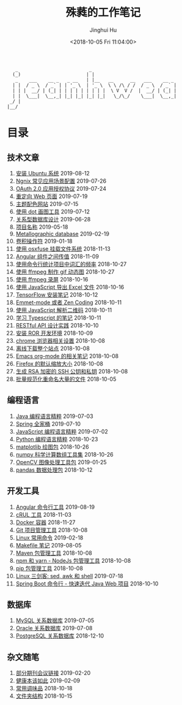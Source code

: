 #+TITLE: 殊蕤的工作笔记
#+AUTHOR: Jinghui Hu
#+EMAIL: hujinghui@buaa.edu.cn
#+DATE: <2018-10-05 Fri 11:04:00>
#+HTML_LINK_UP: index.html
#+HTML_LINK_HOME: index.html
#+OPTIONS: toc:nil


#+BEGIN_SRC text
     _                          _
    (_)                        | |
     _    ___    __ _   _ __   | |__   __      __   ___    __ _
    | |  / _ \  / _` | | '_ \  | '_ \  \ \ /\ / /  / _ \  / _` |
    | | |  __/ | (_| | | | | | | | | |  \ V  V /  |  __/ | (_| |
    | |  \___|  \__,_| |_| |_| |_| |_|   \_/\_/    \___|  \__,_|
   _/ |
  |__/
#+END_SRC

# codetta: start
# python3 genlink.py
# codetta: output
* 目录
** 技术文章
01. [[./article/intall-ubuntu-os.org][安装 Ubuntu 系统]] 2019-08-12
02. [[./article/nginx-conf-setup.org][Ngnix 常见应用场景配置]] 2019-07-26
03. [[./article/oauth-2.0-protocol.org][OAuth 2.0 应用授权协议]] 2019-07-24
04. [[./article/redirect-html-page.org][重定向 Web 页面]] 2019-07-19
05. [[./article/color-theme-sites.org][主题配色网站]] 2019-07-15
06. [[./article/drawing-graphs-with-dot.org][使用 dot 画图工具]] 2019-07-12
07. [[./article/relational-database-design.org][关系型数据库设计]] 2019-06-28
08. [[./article/project-names.org][项目名称]] 2019-05-18
09. [[./article/metallographic-database.org][Metallographic database]] 2019-02-19
10. [[./article/convolution-operator.org][卷积操作符]] 2019-01-18
11. [[./article/using-osxfuse-to-mount-filesystem.org][使用 osxfuse 挂载文件系统]] 2018-11-13
12. [[./article/angular-passing-value-between-component.org][Angular 组件之间传值]] 2018-11-09
13. [[./article/count-words-from-cli.org][使用命令行统计项目中词汇的频率]] 2018-10-27
14. [[./article/make-gif-images-with-ffmpeg.org][使用 ffmpeg 制作 gif 动态图]] 2018-10-27
15. [[./article/capture-screen-with-ffmpeg.org][使用 ffmpeg 录屏]] 2018-10-16
16. [[./article/export-excel-by-javascript.org][使用 JavaScript 导出 Excel 文件]] 2018-10-16
17. [[./article/tensorflow-startup-notes.org][TensorFlow 安装笔记]] 2018-10-12
18. [[./article/emmet-mode-or-zen-coding.org][Emmet-mode 或者 Zen Coding]] 2018-10-11
19. [[./article/qrcode-decoder-by-javascript.org][使用 JavaScript 解析二维码]] 2018-10-11
20. [[./article/typescript-learning-notes.org][学习 Typescript 的笔记]] 2018-10-11
21. [[./article/RESTful-API-in-Practice.org][RESTful API 设计实践]] 2018-10-10
22. [[./article/setup-ROR-enviroment.org][安装 ROR 开发环境]] 2018-10-09
23. [[./article/chrome-options.org][chrome 浏览器相关设置]] 2018-10-08
24. [[./article/download-all-site-via-wget.org][离线下载整个站点]] 2018-10-08
25. [[./article/emacs-org-mode-note.org][Emacs org-mode 的相关笔记]] 2018-10-08
26. [[./article/firefox-default-zoom-pixel.org][Firefox 的默认缩放大小]] 2018-10-08
27. [[./article/generate-ssh-key.org][生成 RSA 加密的 SSH 公钥和私钥]] 2018-10-08
28. [[./article/rename-many-files.org][批量规范化重命名大量的文件]] 2018-10-05
** 编程语言
01. [[./lang/java-distilled.org][Java 编程语言精粹]] 2019-07-03
02. [[./lang/java-lib-spring.org][Spring 全家桶]] 2019-07-10
03. [[./lang/javascript-distilled.org][JavaScript 编程语言精粹]] 2019-07-02
04. [[./lang/python-distilled.org][Python 编程语言精粹]] 2018-10-23
05. [[./lang/python-lib-matplotlib.org][matplotlib 绘图包]] 2018-10-26
06. [[./lang/python-lib-numpy.org][numpy 科学计算数组工具集]] 2018-10-26
07. [[./lang/python-lib-opencv.org][OpenCV 图像处理工具包]] 2019-01-25
08. [[./lang/python-lib-pandas.org][pandas 数据处理包]] 2018-10-12
** 开发工具
01. [[./tool/angular.org][Angular 命令行工具]] 2019-08-19
02. [[./tool/curl.org][cRUL 工具]] 2018-11-03
03. [[./tool/docker.org][Docker 容器]] 2018-11-27
04. [[./tool/git.org][Git 项目管理工具]] 2018-10-08
05. [[./tool/linux-cli.org][Linux 常用命令]] 2019-02-18
06. [[./tool/makefile.org][Makefile 笔记]] 2019-08-05
07. [[./tool/maven.org][Maven 包管理工具]] 2018-10-08
08. [[./tool/npm-yarn-cli.org][npm 和 yarn - NodeJs 包管理工具]] 2018-10-08
09. [[./tool/pip-cli.org][pip 包管理工具]] 2018-10-08
10. [[./tool/sed-awk-shell.org][Linux 三剑客: sed, awk 和 shell]] 2019-07-18
11. [[./tool/springboot-cli.org][Spring Boot 命令行 - 快速迭代 Java Web 项目]] 2018-10-10
** 数据库
01. [[./database/mysql.org][MySQL 关系数据库]] 2019-07-05
02. [[./database/oracle.org][Oracle 关系数据库]] 2019-07-08
03. [[./database/postgres.org][PostgreSQL 关系数据库]] 2018-12-10
** 杂文随笔
01. [[./misc/journal-and-conference.org][部分期刊会议链接]] 2019-02-20
02. [[./misc/the-health-way.org][健康本该如此]] 2019-02-09
03. [[./misc/common-used-condiment.org][常用调味品]] 2018-10-18
04. [[./misc/folder-structure.org][文件夹结构]] 2018-10-15
# codetta: end

